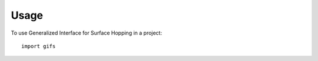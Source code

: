 =====
Usage
=====

To use Generalized Interface for Surface Hopping in a project::

    import gifs
